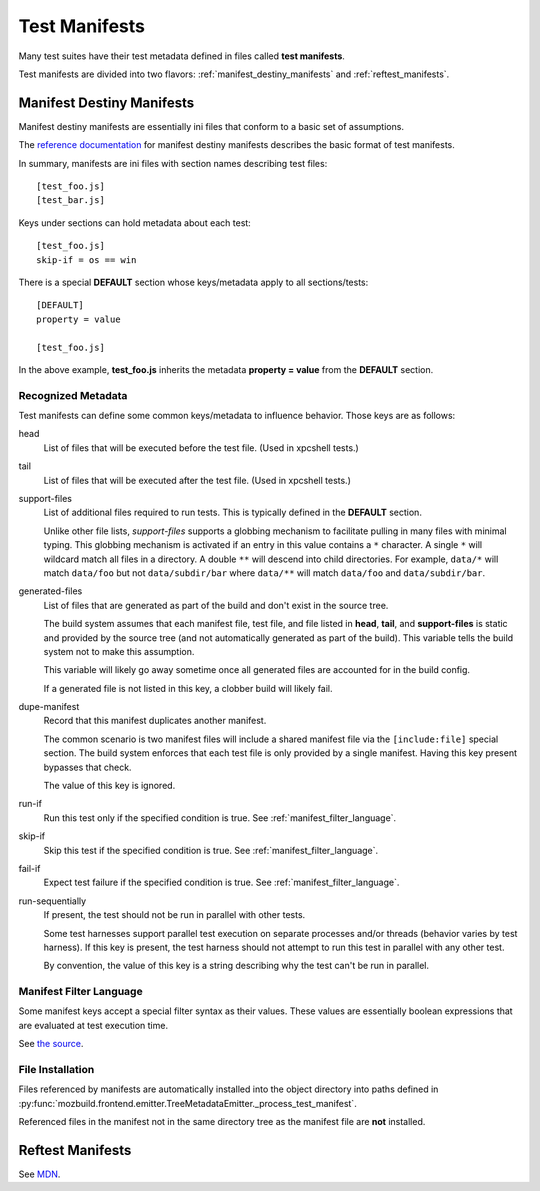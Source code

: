 .. _test_manifests:

==============
Test Manifests
==============

Many test suites have their test metadata defined in files called
**test manifests**.

Test manifests are divided into two flavors: :ref:`manifest_destiny_manifests`
and :ref:`reftest_manifests`.

.. _manifest_destiny_manifests:

Manifest Destiny Manifests
==========================

Manifest destiny manifests are essentially ini files that conform to a basic
set of assumptions.

The `reference documentation <http://mozbase.readthedocs.org/en/latest/manifestdestiny.html>`_
for manifest destiny manifests describes the basic format of test manifests.

In summary, manifests are ini files with section names describing test files::

    [test_foo.js]
    [test_bar.js]

Keys under sections can hold metadata about each test::

    [test_foo.js]
    skip-if = os == win

There is a special **DEFAULT** section whose keys/metadata apply to all
sections/tests::

    [DEFAULT]
    property = value

    [test_foo.js]

In the above example, **test_foo.js** inherits the metadata **property = value**
from the **DEFAULT** section.

Recognized Metadata
-------------------

Test manifests can define some common keys/metadata to influence behavior.
Those keys are as follows:

head
   List of files that will be executed before the test file. (Used in
   xpcshell tests.)

tail
   List of files that will be executed after the test file. (Used in
   xpcshell tests.)

support-files
   List of additional files required to run tests. This is typically
   defined in the **DEFAULT** section.

   Unlike other file lists, *support-files* supports a globbing mechanism
   to facilitate pulling in many files with minimal typing. This globbing
   mechanism is activated if an entry in this value contains a ``*``
   character. A single ``*`` will wildcard match all files in a directory.
   A double ``**`` will descend into child directories. For example,
   ``data/*`` will match ``data/foo`` but not ``data/subdir/bar`` where
   ``data/**`` will match ``data/foo`` and ``data/subdir/bar``.

generated-files
   List of files that are generated as part of the build and don't exist in
   the source tree.

   The build system assumes that each manifest file, test file, and file
   listed in **head**, **tail**, and **support-files** is static and
   provided by the source tree (and not automatically generated as part
   of the build). This variable tells the build system not to make this
   assumption.

   This variable will likely go away sometime once all generated files are
   accounted for in the build config.

   If a generated file is not listed in this key, a clobber build will
   likely fail.

dupe-manifest
   Record that this manifest duplicates another manifest.

   The common scenario is two manifest files will include a shared
   manifest file via the ``[include:file]`` special section. The build
   system enforces that each test file is only provided by a single
   manifest. Having this key present bypasses that check.

   The value of this key is ignored.

run-if
   Run this test only if the specified condition is true.
   See :ref:`manifest_filter_language`.

skip-if
   Skip this test if the specified condition is true.
   See :ref:`manifest_filter_language`.

fail-if
   Expect test failure if the specified condition is true.
   See :ref:`manifest_filter_language`.

run-sequentially
   If present, the test should not be run in parallel with other tests.

   Some test harnesses support parallel test execution on separate processes
   and/or threads (behavior varies by test harness). If this key is present,
   the test harness should not attempt to run this test in parallel with any
   other test.

   By convention, the value of this key is a string describing why the test
   can't be run in parallel.

.. _manifest_filter_language:

Manifest Filter Language
------------------------

Some manifest keys accept a special filter syntax as their values. These
values are essentially boolean expressions that are evaluated at test
execution time.

See
`the source <https://hg.mozilla.org/mozilla-central/file/default/testing/mozbase/manifestdestiny/manifestparser/manifestparser.py>`_.

.. todo::

   Document manifest filter language.

.. _manifest_file_installation:

File Installation
-----------------

Files referenced by manifests are automatically installed into the object
directory into paths defined in
:py:func:`mozbuild.frontend.emitter.TreeMetadataEmitter._process_test_manifest`.

Referenced files in the manifest not in the same directory tree as the manifest
file are **not** installed.

.. _reftest_manifests:

Reftest Manifests
=================

See `MDN <https://developer.mozilla.org/en-US/docs/Creating_reftest-based_unit_tests>`_.

